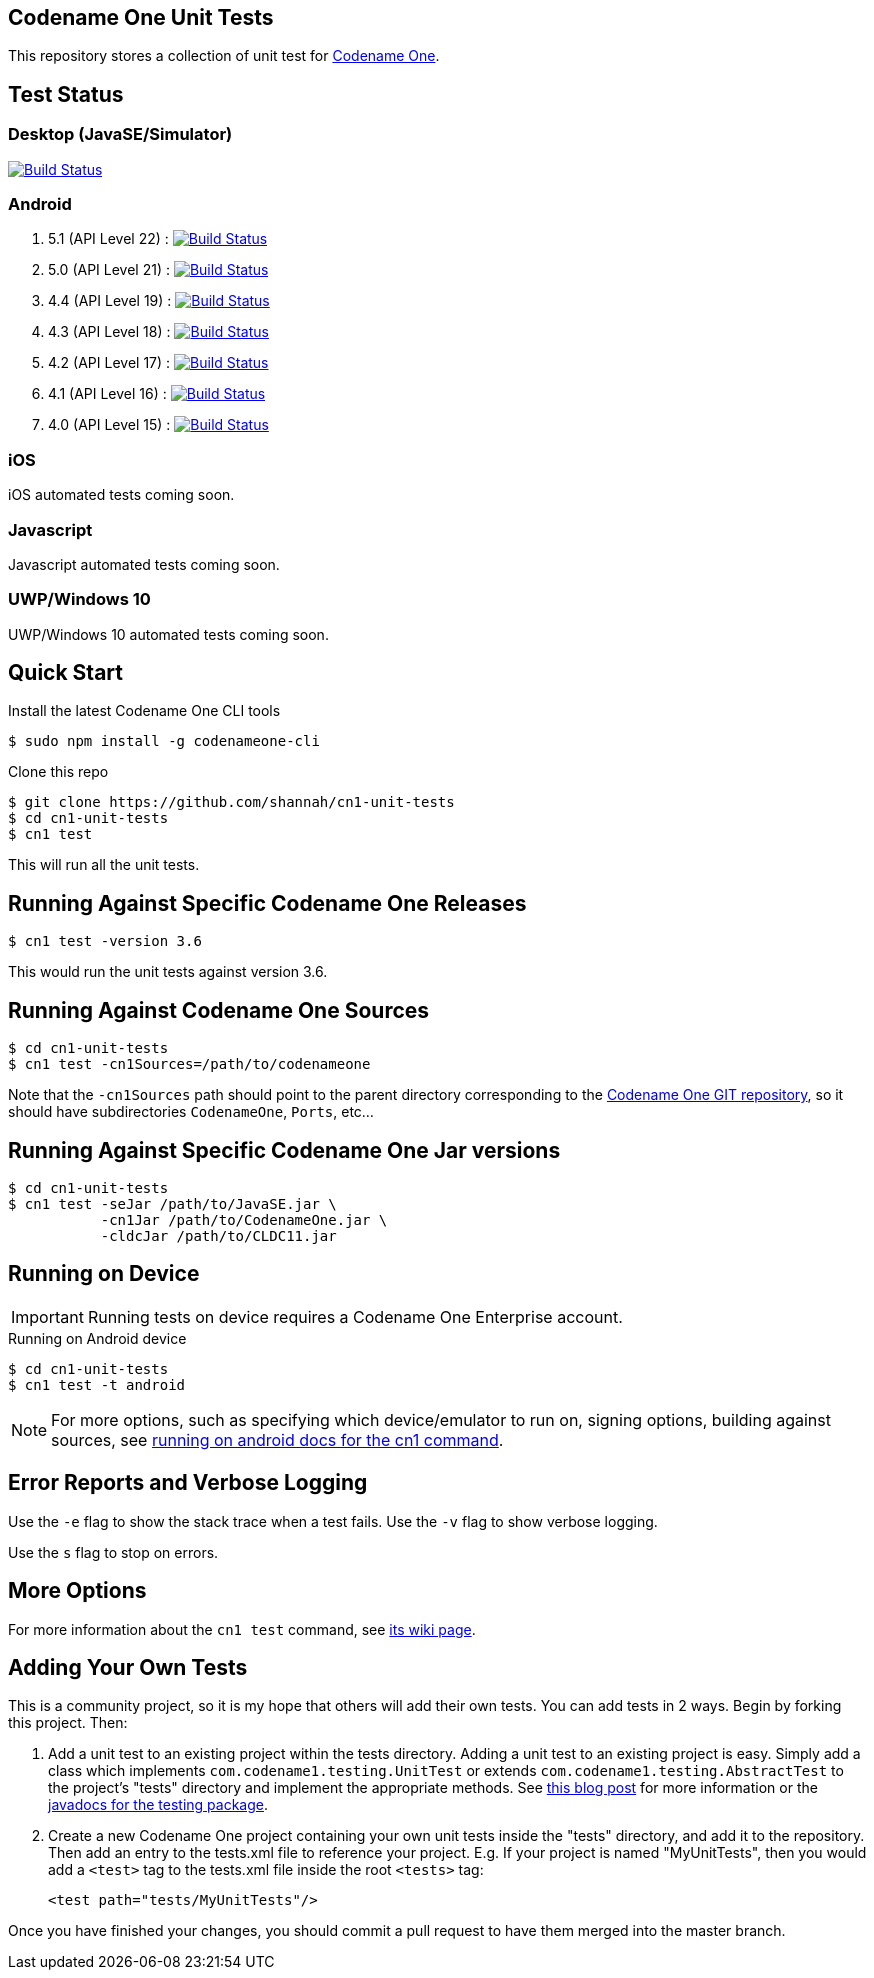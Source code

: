== Codename One Unit Tests

This repository stores a collection of unit test for https://www.codenameone.com[Codename One].

== Test Status

=== Desktop (JavaSE/Simulator)

image:https://travis-ci.org/codenameone/CodenameOne.svg?branch=master["Build Status", link="https://travis-ci.org/codenameone/CodenameOne"]

=== Android

. 5.1 (API Level 22) : image:https://travis-ci.org/shannah/cn1-unit-tests-android.svg?branch=22["Build Status", link="https://travis-ci.org/shannah/cn1-unit-tests-android"]
. 5.0 (API Level 21) : image:https://travis-ci.org/shannah/cn1-unit-tests-android.svg?branch=21["Build Status", link="https://travis-ci.org/shannah/cn1-unit-tests-android"]
. 4.4 (API Level 19) : image:https://travis-ci.org/shannah/cn1-unit-tests-android.svg?branch=19["Build Status", link="https://travis-ci.org/shannah/cn1-unit-tests-android"]
. 4.3 (API Level 18) : image:https://travis-ci.org/shannah/cn1-unit-tests-android.svg?branch=18["Build Status", link="https://travis-ci.org/shannah/cn1-unit-tests-android"]
. 4.2 (API Level 17) : image:https://travis-ci.org/shannah/cn1-unit-tests-android.svg?branch=17["Build Status", link="https://travis-ci.org/shannah/cn1-unit-tests-android"]
. 4.1 (API Level 16) : image:https://travis-ci.org/shannah/cn1-unit-tests-android.svg?branch=16["Build Status", link="https://travis-ci.org/shannah/cn1-unit-tests-android"]
. 4.0 (API Level 15) : image:https://travis-ci.org/shannah/cn1-unit-tests-android.svg?branch=15["Build Status", link="https://travis-ci.org/shannah/cn1-unit-tests-android"]

=== iOS

iOS automated tests coming soon.

=== Javascript

Javascript automated tests coming soon.

=== UWP/Windows 10

UWP/Windows 10 automated tests coming soon.

== Quick Start

Install the latest Codename One CLI tools

[source,bash]
----
$ sudo npm install -g codenameone-cli
----

Clone this repo

[source,bash]
----
$ git clone https://github.com/shannah/cn1-unit-tests
$ cd cn1-unit-tests
$ cn1 test
----

This will run all the unit tests.

== Running Against Specific Codename One Releases

[source,bash]
----
$ cn1 test -version 3.6
----

This would run the unit tests against version 3.6.

== Running Against Codename One Sources

[source,bash]
----
$ cd cn1-unit-tests
$ cn1 test -cn1Sources=/path/to/codenameone
----

Note that the `-cn1Sources` path should point to the parent directory corresponding to the https://github.com/codenameone/CodenameOne[Codename One GIT repository], so it should
have subdirectories `CodenameOne`, `Ports`, etc...

== Running Against Specific Codename One Jar versions

[source,bash]
----
$ cd cn1-unit-tests
$ cn1 test -seJar /path/to/JavaSE.jar \
           -cn1Jar /path/to/CodenameOne.jar \
           -cldcJar /path/to/CLDC11.jar
----

== Running on Device

IMPORTANT: Running tests on device requires a Codename One Enterprise account.

.Running on Android device
[source,bash]
----
$ cd cn1-unit-tests
$ cn1 test -t android
----

NOTE: For more options, such as specifying which device/emulator to run on, signing options, building against sources, see https://github.com/shannah/codenameone-cli/wiki/test#running-on-android[running on android docs for the cn1 command].

== Error Reports and Verbose Logging

Use the `-e` flag to show the stack trace when a test fails.  Use the `-v` flag to show verbose logging.

Use the `s` flag to stop on errors.

== More Options

For more information about the `cn1 test` command, see https://github.com/shannah/codenameone-cli/wiki/test[its wiki page].

== Adding Your Own Tests

This is a community project, so it is my hope that others will add their own tests.  You can add tests in 2 ways.  Begin by forking this project.  Then:

1. Add a unit test to an existing project within the tests directory.  Adding a unit test to an existing project is easy.  Simply add a class which implements `com.codename1.testing.UnitTest` or extends `com.codename1.testing.AbstractTest` to the project's "tests" directory and implement the appropriate methods.  See https://www.codenameone.com/blog/test-it.html[this blog post] for more information or the https://www.codenameone.com/javadoc/com/codename1/testing/package-summary.html[javadocs for the testing package].
2. Create a new Codename One project containing your own unit tests inside the "tests" directory, and add it to the repository.  Then add an entry to the tests.xml file to reference your project. E.g.  If your project is named "MyUnitTests", then you would add a `<test>` tag to the tests.xml file inside the root `<tests>` tag:
+
[source,xml]
----
<test path="tests/MyUnitTests"/>
----

Once you have finished your changes, you should commit a pull request to have them merged into the master branch.
